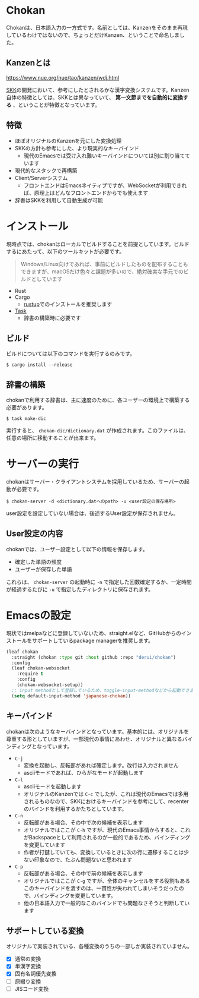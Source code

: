 * Chokan
Chokanは、日本語入力の一方式です。名前としては、Kanzenをそのまま再現しているわけではないので、ちょっとだけKanzen、ということで命名しました。

** Kanzenとは
https://www.nue.org/nue/tao/kanzen/wdj.html

[[https://ja.wikipedia.org/wiki/SKK][SKK]]の開発において、参考にしたとされるかな漢字変換システムです。Kanzen自体の特徴としては、SKKとは異なっていて、 *第一文節までを自動的に変換する* 、ということが特徴となっています。

** 特徴
- ほぼオリジナルのKanzenを元にした変換処理
- SKKの方針も参考にした、より現実的なキーバインド
  - 現代のEmacsでは受け入れ難いキーバインドについては別に割り当てています
- 現代的なスタックで再構築
- Client/Serverシステム
  - フロントエンドはEmacsネイティブですが、WebSocketが利用できれば、原理上はどんなフロントエンドからでも使えます
- 辞書はSKKを利用して自動生成が可能


* インストール
現時点では、chokanはローカルでビルドすることを前提としています。ビルドするにあたって、以下のツールキットが必要です。

#+begin_quote
Windows/Linux向けであれば、事前にビルドしたものを配布することもできますが、macOSだけ色々と課題が多いので、絶対確実な手元でのビルドとしています
#+end_quote

- Rust
- Cargo
  - [[https://rustup.rs/][rustup]]でのインストールを推奨します
- [[https://taskfile.dev/][Task]]
  - 辞書の構築時に必要です


** ビルド
ビルドについては以下のコマンドを実行するのみです。

#+begin_src shell
  $ cargo install --release
#+end_src

** 辞書の構築
chokanで利用する辞書は、主に速度のために、各ユーザーの環境上で構築する必要があります。

#+begin_src shell
  $ task make-dic
#+end_src

実行すると、 ~chokan-dic/dictionary.dat~ が作成されます。このファイルは、任意の場所に移動することが出来ます。

* サーバーの実行
chokanはサーバー・クライアントシステムを採用しているため、サーバーの起動が必要です。

#+begin_src shell
  $ chokan-server -d <dictionary.datへのpath> -u <user設定の保存場所>
#+end_src

user設定を設定していない場合は、後述するUser設定が保存されません。

** User設定の内容
chokanでは、ユーザー設定として以下の情報を保存します。

- 確定した単語の頻度
- ユーザーが保存した単語


これらは、 ~chokan-server~ の起動時に ~-n~ で指定した回数確定するか、一定時間が経過するたびに ~-u~ で指定したディレクトリに保存されます。

* Emacsの設定
現状ではmelpaなどに登録していないため、straight.elなど、GitHubからのインストールをサポートしているpackage managerを推奨します。

#+begin_src emacs-lisp
  (leaf chokan
    :straight (chokan :type git :host github :repo "derui/chokan")
    :config
    (leaf chokan-websocket
      :require t
      :config
      (chokan-websocket-setup))
    ;; input methodとして登録しているため、toggle-input-methodなどから起動できます
    (setq default-input-method 'japanese-chokan))
#+end_src

** キーバインド
chokanは次のようなキーバインドとなっています。基本的には、オリジナルを尊重する形としていますが、一部現代の事情にあわせ、オリジナルと異なるバインディングとなっています。

- ~C-j~
  - 変換を起動し、反転部があれば確定します。改行は入力されません
  - asciiモードであれば、ひらがなモードが起動します
- ~C-l~
  - asciiモードを起動します
  - オリジナルのKanzenでは ~C-c~ でしたが、これは現代のEmacsでは多用されるものなので、SKKにおけるキーバインドを参考にして、recenterのバインドを利用するかたちとしています。
- ~C-n~
  - 反転部がある場合、その中で次の候補を表示します
  - オリジナルではここが ~C-h~ ですが、現代のEmacs事情からすると、これがBackspaceとして利用されるのが一般的であるため、バインディングを変更しています
  - 作者が打鍵していても、変換しているときに次の行に遷移することは少ない印象なので、たぶん問題ないと思われます
- ~C-p~
  - 反転部がある場合、その中で前の候補を表示します
  - オリジナルではここが ~C-g~ ですが、全体のキャンセルをする役割もあるこのキーバインドを潰すのは、一貫性が失われてしまいそうだったので、バインディングを変更しています。
  - 他の日本語入力で一般的なこのバインドでも問題なさそうと判断しています

** サポートしている変換
オリジナルで実装されている、各種変換のうちの一部しか実装されていません。

- [X] 通常の変換
- [X] 単漢字変換
- [X] 固有名詞優先変換
- [ ] 原綴り変換
- [ ] JISコード変換

